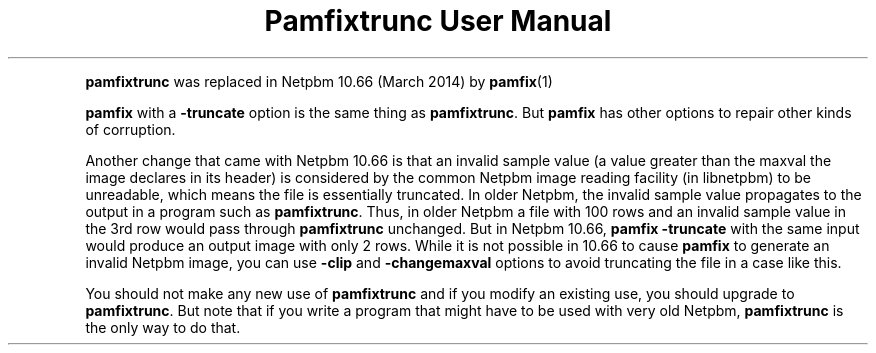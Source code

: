 \
.\" This man page was generated by the Netpbm tool 'makeman' from HTML source.
.\" Do not hand-hack it!  If you have bug fixes or improvements, please find
.\" the corresponding HTML page on the Netpbm website, generate a patch
.\" against that, and send it to the Netpbm maintainer.
.TH "Pamfixtrunc User Manual" 0 "" "netpbm documentation"
.PP
\fBpamfixtrunc\fP was replaced in Netpbm 10.66 (March 2014) by
.BR pamfix (1)
.
.PP
\fBpamfix\fP with a \fB-truncate\fP option is the same thing as
\fBpamfixtrunc\fP.  But \fBpamfix\fP has other options to repair other
kinds of corruption.
.PP
Another change that came with Netpbm 10.66 is that an invalid sample value
(a value greater than the maxval the image declares in its header) is
considered by the common Netpbm image reading facility (in libnetpbm) to be
unreadable, which means the file is essentially truncated.  In older Netpbm,
the invalid sample value propagates to the output in a program such as
\fBpamfixtrunc\fP.  Thus, in older Netpbm a file with 100 rows and an invalid
sample value in the 3rd row would pass through \fBpamfixtrunc\fP unchanged.
But in Netpbm 10.66, \fBpamfix -truncate\fP with the same input would produce
an output image with only 2 rows.  While it is not possible in 10.66 to
cause \fBpamfix\fP to generate an invalid Netpbm image, you can
use \fB-clip\fP and \fB-changemaxval\fP options to avoid truncating the
file in a case like this.
.PP
You should not make any new use of \fBpamfixtrunc\fP and if you modify an
existing use, you should upgrade to \fBpamfixtrunc\fP.  But note that if you
write a program that might have to be used with very old
Netpbm, \fBpamfixtrunc\fP is the only way to do that.
